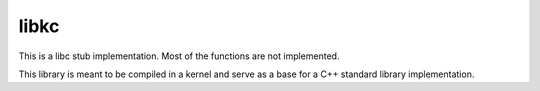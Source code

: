 libkc
=====

This is a libc stub implementation. Most of the functions are not implemented.

This library is meant to be compiled in a kernel and serve as a base for a C++
standard library implementation.
